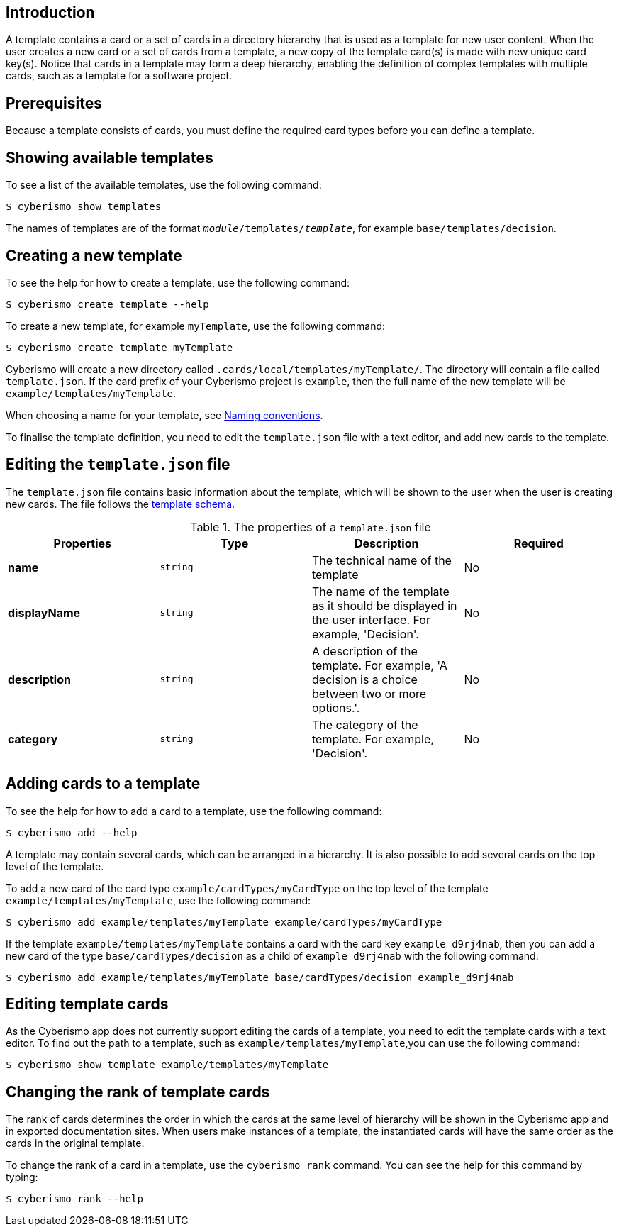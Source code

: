 == Introduction

A template contains a card or a set of cards in a directory hierarchy that is used as a template for new user content. When the user creates a new card or a set of cards from a template, a new copy of the template card(s) is made with new unique card key(s). Notice that cards in a template may form a deep hierarchy, enabling the definition of complex templates with multiple cards, such as a template for a software project.

== Prerequisites

Because a template consists of cards, you must define the required card types before you can define a template. 

== Showing available templates

To see a list of the available templates, use the following command:

  $ cyberismo show templates

The names of templates are of the format `_module_/templates/_template_`, for example `base/templates/decision`.

== Creating a new template

To see the help for how to create a template, use the following command:

  $ cyberismo create template --help

To create a new template, for example `myTemplate`, use the following command:

  $ cyberismo create template myTemplate

Cyberismo will create a new directory called `.cards/local/templates/myTemplate/`. The directory will contain a file called `template.json`. If the card prefix of your Cyberismo project is `example`, then the full name of the new template will be `example/templates/myTemplate`. 

When choosing a name for your template, see xref:docs_8.adoc[Naming conventions].

To finalise the template definition, you need to edit the `template.json` file with a text editor, and add new cards to the template.

== Editing the `template.json` file

The `template.json` file contains basic information about the template, which will be shown to the user when the user is creating new cards. The file follows the https://github.com/CyberismoCom/cyberismo/blob/main/tools/schema/templateSchema.json[template schema].

.The properties of a `template.json` file
|===
|Properties|Type|Description|Required

|**name**
|`string`
|The technical name of the template
| No

|**displayName**
|`string`
|The name of the template as it should be displayed in the user interface. For example, 'Decision'.
| No

|**description**
|`string`
|A description of the template. For example, 'A decision is a choice between two or more options.'.
| No

|**category**
|`string`
| The category of the template. For example, 'Decision'.
| No

|===

== Adding cards to a template

To see the help for how to add a card to a template, use the following command:

  $ cyberismo add --help

A template may contain several cards, which can be arranged in a hierarchy. It is also possible to add several cards on the top level of the template.

To add a new card of the card type `example/cardTypes/myCardType` on the top level of the template `example/templates/myTemplate`, use the following command:

  $ cyberismo add example/templates/myTemplate example/cardTypes/myCardType

If the template `example/templates/myTemplate` contains a card with the card key `example_d9rj4nab`, then you can add a new card of the type `base/cardTypes/decision` as a child of `example_d9rj4nab` with the following command:

  $ cyberismo add example/templates/myTemplate base/cardTypes/decision example_d9rj4nab 

== Editing template cards

As the Cyberismo app does not currently support editing the cards of a template, you need to edit the template cards with a text editor. To find out the path to a template, such as `example/templates/myTemplate`,you can use the following command:

  $ cyberismo show template example/templates/myTemplate

== Changing the rank of template cards

The rank of cards determines the order in which the cards at the same level of hierarchy will be shown in the Cyberismo app and in exported documentation sites. When users make instances of a template, the instantiated cards will have the same order as the cards in the original template.

To change the rank of a card in a template, use the `cyberismo rank` command. You can see the help for this command by typing:

  $ cyberismo rank --help